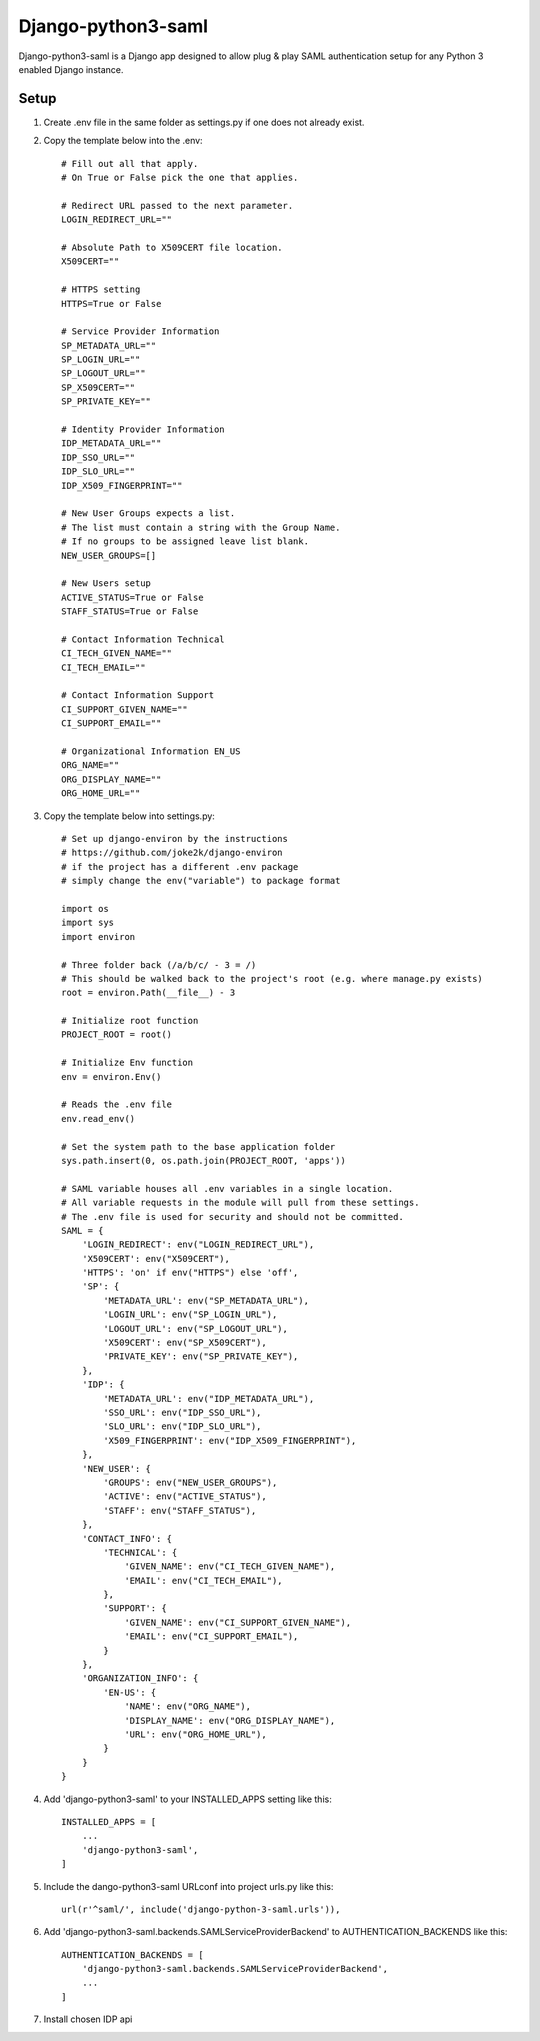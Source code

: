 ===================
Django-python3-saml
===================

Django-python3-saml is a Django app designed to allow
plug & play SAML authentication setup for
any Python 3 enabled Django instance.

Setup
-----------

1. Create .env file in the same folder as settings.py if one does not already exist.
2. Copy the template below into the .env::

    # Fill out all that apply.
    # On True or False pick the one that applies.

    # Redirect URL passed to the next parameter.
    LOGIN_REDIRECT_URL=""

    # Absolute Path to X509CERT file location.
    X509CERT=""

    # HTTPS setting
    HTTPS=True or False

    # Service Provider Information
    SP_METADATA_URL=""
    SP_LOGIN_URL=""
    SP_LOGOUT_URL=""
    SP_X509CERT=""
    SP_PRIVATE_KEY=""

    # Identity Provider Information
    IDP_METADATA_URL=""
    IDP_SSO_URL=""
    IDP_SLO_URL=""
    IDP_X509_FINGERPRINT=""

    # New User Groups expects a list.
    # The list must contain a string with the Group Name.
    # If no groups to be assigned leave list blank.
    NEW_USER_GROUPS=[]

    # New Users setup
    ACTIVE_STATUS=True or False
    STAFF_STATUS=True or False

    # Contact Information Technical
    CI_TECH_GIVEN_NAME=""
    CI_TECH_EMAIL=""

    # Contact Information Support
    CI_SUPPORT_GIVEN_NAME=""
    CI_SUPPORT_EMAIL=""

    # Organizational Information EN_US
    ORG_NAME=""
    ORG_DISPLAY_NAME=""
    ORG_HOME_URL=""

3. Copy the template below into settings.py::

    # Set up django-environ by the instructions
    # https://github.com/joke2k/django-environ
    # if the project has a different .env package
    # simply change the env("variable") to package format

    import os
    import sys
    import environ

    # Three folder back (/a/b/c/ - 3 = /)
    # This should be walked back to the project's root (e.g. where manage.py exists)
    root = environ.Path(__file__) - 3

    # Initialize root function
    PROJECT_ROOT = root()

    # Initialize Env function
    env = environ.Env()

    # Reads the .env file
    env.read_env()

    # Set the system path to the base application folder
    sys.path.insert(0, os.path.join(PROJECT_ROOT, 'apps'))

    # SAML variable houses all .env variables in a single location.
    # All variable requests in the module will pull from these settings.
    # The .env file is used for security and should not be committed.
    SAML = {
        'LOGIN_REDIRECT': env("LOGIN_REDIRECT_URL"),
        'X509CERT': env("X509CERT"),
        'HTTPS': 'on' if env("HTTPS") else 'off',
        'SP': {
            'METADATA_URL': env("SP_METADATA_URL"),
            'LOGIN_URL': env("SP_LOGIN_URL"),
            'LOGOUT_URL': env("SP_LOGOUT_URL"),
            'X509CERT': env("SP_X509CERT"),
            'PRIVATE_KEY': env("SP_PRIVATE_KEY"),
        },
        'IDP': {
            'METADATA_URL': env("IDP_METADATA_URL"),
            'SSO_URL': env("IDP_SSO_URL"),
            'SLO_URL': env("IDP_SLO_URL"),
            'X509_FINGERPRINT': env("IDP_X509_FINGERPRINT"),
        },
        'NEW_USER': {
            'GROUPS': env("NEW_USER_GROUPS"),
            'ACTIVE': env("ACTIVE_STATUS"),
            'STAFF': env("STAFF_STATUS"),
        },
        'CONTACT_INFO': {
            'TECHNICAL': {
                'GIVEN_NAME': env("CI_TECH_GIVEN_NAME"),
                'EMAIL': env("CI_TECH_EMAIL"),
            },
            'SUPPORT': {
                'GIVEN_NAME': env("CI_SUPPORT_GIVEN_NAME"),
                'EMAIL': env("CI_SUPPORT_EMAIL"),
            }
        },
        'ORGANIZATION_INFO': {
            'EN-US': {
                'NAME': env("ORG_NAME"),
                'DISPLAY_NAME': env("ORG_DISPLAY_NAME"),
                'URL': env("ORG_HOME_URL"),
            }
        }
    }

4. Add 'django-python3-saml' to your INSTALLED_APPS setting like this::

    INSTALLED_APPS = [
        ...
        'django-python3-saml',
    ]

5. Include the dango-python3-saml URLconf into project urls.py like this::

    url(r'^saml/', include('django-python-3-saml.urls')),

6. Add 'django-python3-saml.backends.SAMLServiceProviderBackend' to AUTHENTICATION_BACKENDS like this::

    AUTHENTICATION_BACKENDS = [
        'django-python3-saml.backends.SAMLServiceProviderBackend',
        ...
    ]

7. Install chosen IDP api
